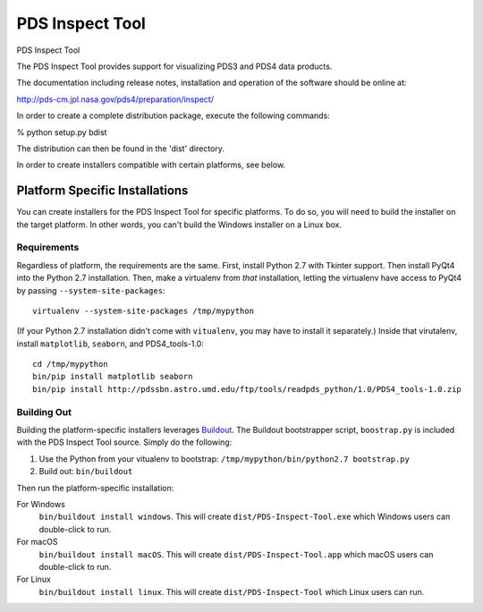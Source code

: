 ===================
 PDS Inspect Tool
===================


PDS Inspect Tool

The PDS Inspect Tool provides support for visualizing PDS3 and PDS4 data
products.

The documentation including release notes, installation and operation
of the software should be online at:

http://pds-cm.jpl.nasa.gov/pds4/preparation/inspect/

In order to create a complete distribution package, execute the
following commands:

% python setup.py bdist

The distribution can then be found in the 'dist' directory.

In order to create installers compatible with certain platforms, see below.


Platform Specific Installations
===============================

You can create installers for the PDS Inspect Tool for specific platforms.
To do so, you will need to build the installer on the target platform. In
other words, you can't build the Windows installer on a Linux box.


Requirements
------------

Regardless of platform, the requirements are the same. First, install Python
2.7 with Tkinter support. Then install PyQt4 into the Python 2.7 installation.
Then, make a virtualenv from *that* installation, letting the virtualenv
have access to PyQt4 by passing ``--system-site-packages``::

    virtualenv --system-site-packages /tmp/mypython

(If your Python 2.7 installation didn't come with ``vitualenv``, you may have
to install it separately.) Inside that virutalenv, install ``matplotlib``,
``seaborn``, and PDS4_tools-1.0::

    cd /tmp/mypython
    bin/pip install matplotlib seaborn
    bin/pip install http://pdssbn.astro.umd.edu/ftp/tools/readpds_python/1.0/PDS4_tools-1.0.zip


Building Out
------------

Building the platform-specific installers leverages Buildout_.  The Buildout
bootstrapper script, ``boostrap.py`` is included with the PDS Inspect Tool
source.  Simply do the following:

1. Use the Python from your vitualenv to bootstrap:
   ``/tmp/mypython/bin/python2.7 bootstrap.py``
2. Build out: ``bin/buildout``

Then run the platform-specific installation:

For Windows
    ``bin/buildout install windows``. This will create
    ``dist/PDS-Inspect-Tool.exe`` which Windows users can double-click
    to run.
For macOS
    ``bin/buildout install macOS``. This will create
    ``dist/PDS-Inspect-Tool.app`` which macOS users can double-click
    to run.
For Linux
    ``bin/buildout install linux``. This will create
    ``dist/PDS-Inspect-Tool`` which Linux users can run.




.. _Buildout: https://buildout.org/
